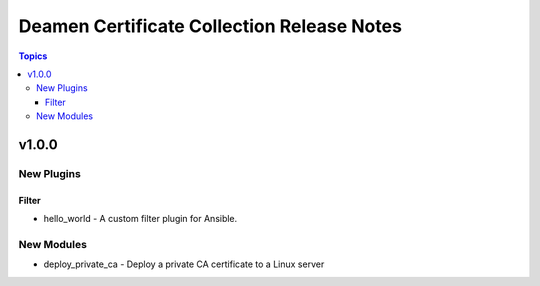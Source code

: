 ===========================================
Deamen Certificate Collection Release Notes
===========================================

.. contents:: Topics

v1.0.0
======

New Plugins
-----------

Filter
~~~~~~

- hello_world - A custom filter plugin for Ansible.

New Modules
-----------

- deploy_private_ca - Deploy a private CA certificate to a Linux server
